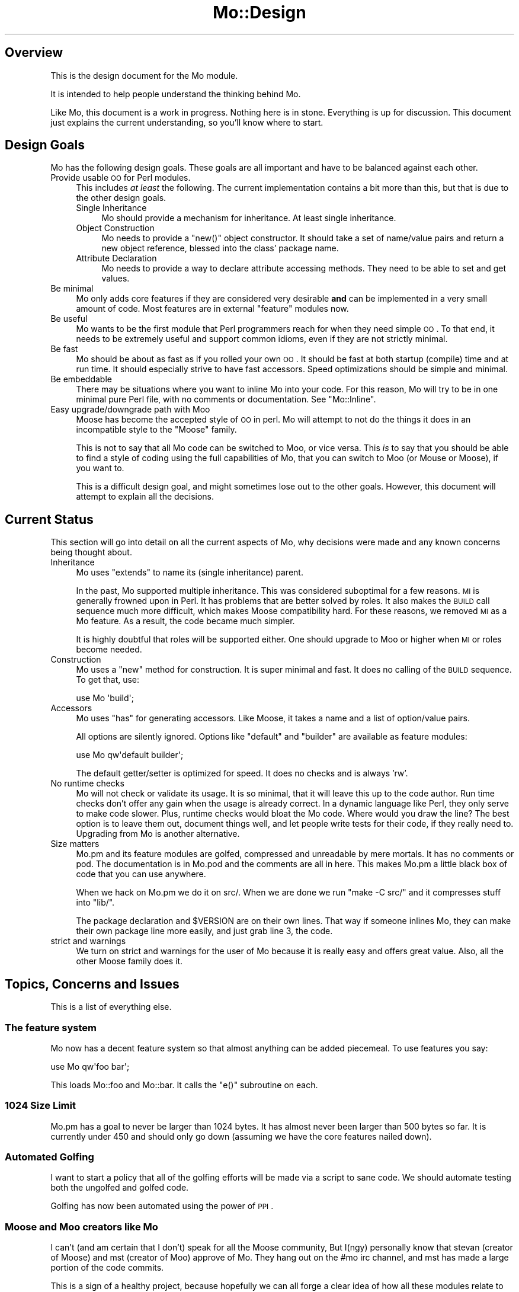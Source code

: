 .\" Automatically generated by Pod::Man 2.22 (Pod::Simple 3.07)
.\"
.\" Standard preamble:
.\" ========================================================================
.de Sp \" Vertical space (when we can't use .PP)
.if t .sp .5v
.if n .sp
..
.de Vb \" Begin verbatim text
.ft CW
.nf
.ne \\$1
..
.de Ve \" End verbatim text
.ft R
.fi
..
.\" Set up some character translations and predefined strings.  \*(-- will
.\" give an unbreakable dash, \*(PI will give pi, \*(L" will give a left
.\" double quote, and \*(R" will give a right double quote.  \*(C+ will
.\" give a nicer C++.  Capital omega is used to do unbreakable dashes and
.\" therefore won't be available.  \*(C` and \*(C' expand to `' in nroff,
.\" nothing in troff, for use with C<>.
.tr \(*W-
.ds C+ C\v'-.1v'\h'-1p'\s-2+\h'-1p'+\s0\v'.1v'\h'-1p'
.ie n \{\
.    ds -- \(*W-
.    ds PI pi
.    if (\n(.H=4u)&(1m=24u) .ds -- \(*W\h'-12u'\(*W\h'-12u'-\" diablo 10 pitch
.    if (\n(.H=4u)&(1m=20u) .ds -- \(*W\h'-12u'\(*W\h'-8u'-\"  diablo 12 pitch
.    ds L" ""
.    ds R" ""
.    ds C` ""
.    ds C' ""
'br\}
.el\{\
.    ds -- \|\(em\|
.    ds PI \(*p
.    ds L" ``
.    ds R" ''
'br\}
.\"
.\" Escape single quotes in literal strings from groff's Unicode transform.
.ie \n(.g .ds Aq \(aq
.el       .ds Aq '
.\"
.\" If the F register is turned on, we'll generate index entries on stderr for
.\" titles (.TH), headers (.SH), subsections (.SS), items (.Ip), and index
.\" entries marked with X<> in POD.  Of course, you'll have to process the
.\" output yourself in some meaningful fashion.
.ie \nF \{\
.    de IX
.    tm Index:\\$1\t\\n%\t"\\$2"
..
.    nr % 0
.    rr F
.\}
.el \{\
.    de IX
..
.\}
.\"
.\" Accent mark definitions (@(#)ms.acc 1.5 88/02/08 SMI; from UCB 4.2).
.\" Fear.  Run.  Save yourself.  No user-serviceable parts.
.    \" fudge factors for nroff and troff
.if n \{\
.    ds #H 0
.    ds #V .8m
.    ds #F .3m
.    ds #[ \f1
.    ds #] \fP
.\}
.if t \{\
.    ds #H ((1u-(\\\\n(.fu%2u))*.13m)
.    ds #V .6m
.    ds #F 0
.    ds #[ \&
.    ds #] \&
.\}
.    \" simple accents for nroff and troff
.if n \{\
.    ds ' \&
.    ds ` \&
.    ds ^ \&
.    ds , \&
.    ds ~ ~
.    ds /
.\}
.if t \{\
.    ds ' \\k:\h'-(\\n(.wu*8/10-\*(#H)'\'\h"|\\n:u"
.    ds ` \\k:\h'-(\\n(.wu*8/10-\*(#H)'\`\h'|\\n:u'
.    ds ^ \\k:\h'-(\\n(.wu*10/11-\*(#H)'^\h'|\\n:u'
.    ds , \\k:\h'-(\\n(.wu*8/10)',\h'|\\n:u'
.    ds ~ \\k:\h'-(\\n(.wu-\*(#H-.1m)'~\h'|\\n:u'
.    ds / \\k:\h'-(\\n(.wu*8/10-\*(#H)'\z\(sl\h'|\\n:u'
.\}
.    \" troff and (daisy-wheel) nroff accents
.ds : \\k:\h'-(\\n(.wu*8/10-\*(#H+.1m+\*(#F)'\v'-\*(#V'\z.\h'.2m+\*(#F'.\h'|\\n:u'\v'\*(#V'
.ds 8 \h'\*(#H'\(*b\h'-\*(#H'
.ds o \\k:\h'-(\\n(.wu+\w'\(de'u-\*(#H)/2u'\v'-.3n'\*(#[\z\(de\v'.3n'\h'|\\n:u'\*(#]
.ds d- \h'\*(#H'\(pd\h'-\w'~'u'\v'-.25m'\f2\(hy\fP\v'.25m'\h'-\*(#H'
.ds D- D\\k:\h'-\w'D'u'\v'-.11m'\z\(hy\v'.11m'\h'|\\n:u'
.ds th \*(#[\v'.3m'\s+1I\s-1\v'-.3m'\h'-(\w'I'u*2/3)'\s-1o\s+1\*(#]
.ds Th \*(#[\s+2I\s-2\h'-\w'I'u*3/5'\v'-.3m'o\v'.3m'\*(#]
.ds ae a\h'-(\w'a'u*4/10)'e
.ds Ae A\h'-(\w'A'u*4/10)'E
.    \" corrections for vroff
.if v .ds ~ \\k:\h'-(\\n(.wu*9/10-\*(#H)'\s-2\u~\d\s+2\h'|\\n:u'
.if v .ds ^ \\k:\h'-(\\n(.wu*10/11-\*(#H)'\v'-.4m'^\v'.4m'\h'|\\n:u'
.    \" for low resolution devices (crt and lpr)
.if \n(.H>23 .if \n(.V>19 \
\{\
.    ds : e
.    ds 8 ss
.    ds o a
.    ds d- d\h'-1'\(ga
.    ds D- D\h'-1'\(hy
.    ds th \o'bp'
.    ds Th \o'LP'
.    ds ae ae
.    ds Ae AE
.\}
.rm #[ #] #H #V #F C
.\" ========================================================================
.\"
.IX Title "Mo::Design 3"
.TH Mo::Design 3 "2011-12-28" "perl v5.10.1" "User Contributed Perl Documentation"
.\" For nroff, turn off justification.  Always turn off hyphenation; it makes
.\" way too many mistakes in technical documents.
.if n .ad l
.nh
.SH "Overview"
.IX Header "Overview"
This is the design document for the Mo module.
.PP
It is intended to help people understand the thinking behind Mo.
.PP
Like Mo, this document is a work in progress. Nothing here is in stone.
Everything is up for discussion. This document just explains the current
understanding, so you'll know where to start.
.SH "Design Goals"
.IX Header "Design Goals"
Mo has the following design goals. These goals are all important and have to
be balanced against each other.
.IP "Provide usable \s-1OO\s0 for Perl modules." 4
.IX Item "Provide usable OO for Perl modules."
This includes \fIat least\fR the following. The current implementation contains a
bit more than this, but that is due to the other design goals.
.RS 4
.IP "Single Inheritance" 4
.IX Item "Single Inheritance"
Mo should provide a mechanism for inheritance. At least single inheritance.
.IP "Object Construction" 4
.IX Item "Object Construction"
Mo needs to provide a \f(CW\*(C`new()\*(C'\fR object constructor. It should take a set of
name/value pairs and return a new object reference, blessed into the class'
package name.
.IP "Attribute Declaration" 4
.IX Item "Attribute Declaration"
Mo needs to provide a way to declare attribute accessing methods. They need to
be able to set and get values.
.RE
.RS 4
.RE
.IP "Be minimal" 4
.IX Item "Be minimal"
Mo only adds core features if they are considered very desirable \fBand\fR can be
implemented in a very small amount of code. Most features are in external
\&\f(CW\*(C`feature\*(C'\fR modules now.
.IP "Be useful" 4
.IX Item "Be useful"
Mo wants to be the first module that Perl programmers reach for when they need
simple \s-1OO\s0. To that end, it needs to be extremely useful and support common
idioms, even if they are not strictly minimal.
.IP "Be fast" 4
.IX Item "Be fast"
Mo should be about as fast as if you rolled your own \s-1OO\s0. It should be fast at
both startup (compile) time and at run time. It should especially strive to
have fast accessors. Speed optimizations should be simple and minimal.
.IP "Be embeddable" 4
.IX Item "Be embeddable"
There may be situations where you want to inline Mo into your code. For this
reason, Mo will try to be in one minimal pure Perl file, with no comments or
documentation. See \f(CW\*(C`Mo::Inline\*(C'\fR.
.IP "Easy upgrade/downgrade path with Moo" 4
.IX Item "Easy upgrade/downgrade path with Moo"
Moose has become the accepted style of \s-1OO\s0 in perl. Mo will attempt to not
do the things it does in an incompatible style to the \f(CW\*(C`Moose\*(C'\fR family.
.Sp
This is not to say that all Mo code can be switched to Moo, or vice versa.
This \fIis\fR to say that you should be able to find a style of coding using the
full capabilities of Mo, that you can switch to Moo (or Mouse or Moose),
if you want to.
.Sp
This is a difficult design goal, and might sometimes lose out to the other
goals. However, this document will attempt to explain all the decisions.
.SH "Current Status"
.IX Header "Current Status"
This section will go into detail on all the current aspects of Mo, why
decisions were made and any known concerns being thought about.
.IP "Inheritance" 4
.IX Item "Inheritance"
Mo uses \f(CW\*(C`extends\*(C'\fR to name its (single inheritance) parent.
.Sp
In the past, Mo supported multiple inheritance. This was considered suboptimal
for a few reasons. \s-1MI\s0 is generally frowned upon in Perl. It has problems
that are better solved by roles. It also makes the \s-1BUILD\s0 call sequence much
more difficult, which makes Moose compatibility hard. For these reasons, we
removed \s-1MI\s0 as a Mo feature. As a result, the code became much simpler.
.Sp
It is highly doubtful that roles will be supported either. One should upgrade
to Moo or higher when \s-1MI\s0 or roles become needed.
.IP "Construction" 4
.IX Item "Construction"
Mo uses a \f(CW\*(C`new\*(C'\fR method for construction. It is super minimal and fast. It does no calling of the \s-1BUILD\s0 sequence. To get that, use:
.Sp
.Vb 1
\&    use Mo \*(Aqbuild\*(Aq;
.Ve
.IP "Accessors" 4
.IX Item "Accessors"
Mo uses \f(CW\*(C`has\*(C'\fR for generating accessors. Like Moose, it takes a name and a
list of option/value pairs.
.Sp
All options are silently ignored. Options like \f(CW\*(C`default\*(C'\fR and \f(CW\*(C`builder\*(C'\fR are
available as feature modules:
.Sp
.Vb 1
\&    use Mo qw\*(Aqdefault builder\*(Aq;
.Ve
.Sp
The default getter/setter is optimized for speed. It does no checks and is
always 'rw'.
.IP "No runtime checks" 4
.IX Item "No runtime checks"
Mo will not check or validate its usage. It is so minimal, that it will leave
this up to the code author. Run time checks don't offer any gain when the
usage is already correct. In a dynamic language like Perl, they only serve to
make code slower. Plus, runtime checks would bloat the Mo code. Where would
you draw the line? The best option is to leave them out, document things well,
and let people write tests for their code, if they really need to. Upgrading
from Mo is another alternative.
.IP "Size matters" 4
.IX Item "Size matters"
Mo.pm and its feature modules are golfed, compressed and unreadable by mere
mortals. It has no comments or pod. The documentation is in Mo.pod and the
comments are all in here. This makes Mo.pm a little black box of code that you
can use anywhere.
.Sp
When we hack on Mo.pm we do it on src/. When we are done we run \f(CW\*(C`make \-C
src/\*(C'\fR and it compresses stuff into \f(CW\*(C`lib/\*(C'\fR.
.Sp
The package declaration and \f(CW$VERSION\fR are on their own lines. That way if
someone inlines Mo, they can make their own package line more easily, and just
grab line 3, the code.
.IP "strict and warnings" 4
.IX Item "strict and warnings"
We turn on strict and warnings for the user of Mo because it is really easy
and offers great value. Also, all the other Moose family does it.
.SH "Topics, Concerns and Issues"
.IX Header "Topics, Concerns and Issues"
This is a list of everything else.
.SS "The feature system"
.IX Subsection "The feature system"
Mo now has a decent feature system so that almost anything can be added piecemeal. To use features you say:
.PP
.Vb 1
\&    use Mo qw\*(Aqfoo bar\*(Aq;
.Ve
.PP
This loads Mo::foo and Mo::bar. It calls the \f(CW\*(C`e()\*(C'\fR subroutine on each.
.SS "1024 Size Limit"
.IX Subsection "1024 Size Limit"
Mo.pm has a goal to never be larger than 1024 bytes. It has almost never been
larger than 500 bytes so far. It is currently under 450 and should only go
down (assuming we have the core features nailed down).
.SS "Automated Golfing"
.IX Subsection "Automated Golfing"
I want to start a policy that all of the golfing efforts will be made via a
script to sane code. We should automate testing both the ungolfed and golfed
code.
.PP
Golfing has now been automated using the power of \s-1PPI\s0.
.SS "Moose and Moo creators like Mo"
.IX Subsection "Moose and Moo creators like Mo"
I can't (and am certain that I don't) speak for all the Moose community, But
I(ngy) personally know that stevan (creator of Moose) and mst (creator of Moo)
approve of Mo. They hang out on the #mo irc channel, and mst has made a large
portion of the code commits.
.PP
This is a sign of a healthy project, because hopefully we can all forge a
clear idea of how all these modules relate to each other and support each
other.
.SS "Why not Moose?"
.IX Subsection "Why not Moose?"
The sad fact of Perl 5 is that there's no object model built in.
.PP
Moose not only added an elegant, usable object model, it took \s-1OO\s0 to a new
level. It is indeed a postmodern system. Unfortunately this comes at a (often
hefty) performance price.
.PP
Attempts to make something similar but less hefty came in the forms of
Mouse, Mousse and Moo. Mo is just the next attempt. It is a bare
minimum \s-1OO\s0 framework, that still looks like Moose.
.PP
I've heard people argue that Mo doesn't belong in the Moose family, but those
same people often feel the same way about Mouse and Moo. It won't stop me from
trying to make something wonderful, that can be fairly easily upgraded to
something possibly more wonderful.
.PP
With each of these attempts, less of the original Moose power is implemented.
This annoys the hardcore Moose developers. But hopefully it pushes them
towards making Moose better and better. I can imagine the day when Moose is a
compiled in part of the \f(CW\*(C`perl\*(C'\fR interpreter and thus faster then Mo. At that
point, all the others will become remnants of the past.
.PP
In the meantime, I hope that Mo et al, helps people to get past their Moose
inhibitions, and start using the Mo* that makes sense. I(ngy) have authored
other \s-1OO\s0 base modules like Spiffy and Gloom. There are things about those that
I sorely miss in the Moose family, but I have decided to stopping fighting the
Moose. I for one, welcome our new giant antlered overlord.
